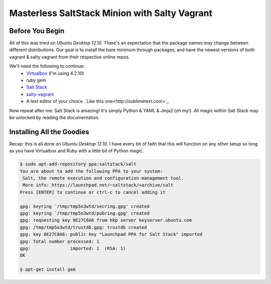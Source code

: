 ==============================================
Masterless SaltStack Minion with Salty Vagrant
==============================================

Before You Begin
================

All of this was tried on *Ubuntu Desktop 12.10*.  There's an expectation that 
the package names may change between different distributions.  Our goal is to 
install the bare minimum through packages, and have the newest versions of both 
vagrant & salty vagrant from their respective online repos.

We'll need the following to continue:
	* `Virtualbox <http://virtualbox.org>`_ (I'm using 4.2.10)
	* ruby gem 
	* `Salt Stack <http://saltstack.org>`_ 
	* `salty-vagrant <https://github.com/saltstack/salty-vagrant>`_
	* A text editor of your choice. `Like this one<http://sublimetext.com>`_

Now repeat after me:
Salt Stack is amazing!  It's simply Python & YAML & Jinja2 (oh my!).  All 
magic within Salt Stack may be unlocked by reading the documentation.

Installing All the Goodies
==========================

Recap:  this is all done on *Ubuntu Desktop 12.10*.  I have every bit of faith 
that this will function on any other setup so long as you have Virtualbox and 
Ruby with a little bit of Python magic.

.. code-block:: console

    $ sudo apt-add-repository ppa:saltstack/salt
    You are about to add the following PPA to your system:
     Salt, the remote execution and configuration management tool.
     More info: https://launchpad.net/~saltstack/+archive/salt
    Press [ENTER] to continue or ctrl-c to cancel adding it
    
    gpg: keyring `/tmp/tmp5o3wtd/secring.gpg' created
    gpg: keyring `/tmp/tmp5o3wtd/pubring.gpg' created
    gpg: requesting key 0E27C0A6 from hkp server keyserver.ubuntu.com
    gpg: /tmp/tmp5o3wtd/trustdb.gpg: trustdb created
    gpg: key 0E27C0A6: public key "Launchpad PPA for Salt Stack" imported
    gpg: Total number processed: 1
    gpg:               imported: 1  (RSA: 1)
    OK
    
    $ apt-get install gem
    